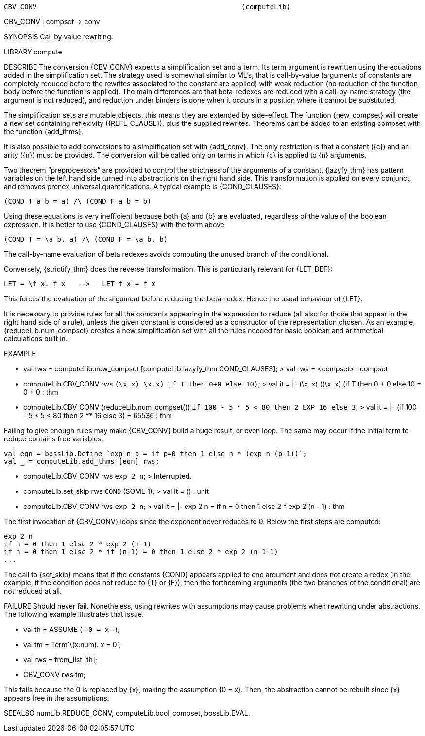 ----------------------------------------------------------------------
CBV_CONV                                                  (computeLib)
----------------------------------------------------------------------
CBV_CONV : compset -> conv

SYNOPSIS
Call by value rewriting.

LIBRARY
compute

DESCRIBE
The conversion {CBV_CONV} expects a simplification set and a
term. Its term argument is rewritten using the equations added in the
simplification set. The strategy used is somewhat similar to ML’s,
that is call-by-value (arguments of constants are completely reduced
before the rewrites associated to the constant are applied) with weak
reduction (no reduction of the function body before the function is
applied). The main differences are that beta-redexes are reduced with
a call-by-name strategy (the argument is not reduced), and reduction
under binders is done when it occurs in a position where it cannot be
substituted.

The simplification sets are mutable objects, this means they are
extended by side-effect. The function {new_compset} will create
a new set containing reflexivity ({REFL_CLAUSE}), plus the supplied rewrites.
Theorems can be added to an existing compset with the function {add_thms}.

It is also possible to add conversions to a simplification set with
{add_conv}. The only restriction is that a constant ({c}) and an arity
({n}) must be provided. The conversion will be called only on terms in
which {c} is applied to {n} arguments.

Two theorem “preprocessors” are provided to control the strictness
of the arguments of a constant. {lazyfy_thm} has pattern variables on
the left hand side turned into abstractions on the right hand
side. This transformation is applied on every conjunct, and removes
prenex universal quantifications. A typical example is {COND_CLAUSES}:

  (COND T a b = a) /\ (COND F a b = b)

Using these equations is very inefficient because both {a}
and {b} are evaluated, regardless of the value of the boolean
expression. It is better to use {COND_CLAUSES} with the form above

  (COND T = \a b. a) /\ (COND F = \a b. b)

The call-by-name evaluation of beta redexes avoids computing
the unused branch of the conditional.

Conversely, {strictify_thm} does the reverse transformation. This is
particularly relevant for {LET_DEF}:

  LET = \f x. f x   -->   LET f x = f x

This forces the evaluation of the argument before reducing the
beta-redex. Hence the usual behaviour of {LET}.

It is necessary to provide rules for all the constants appearing in the
expression to reduce (all also for those that appear in the right hand
side of a rule), unless the given constant is considered as a
constructor of the representation chosen. As an example,
{reduceLib.num_compset} creates a new simplification set with all the
rules needed for basic boolean and arithmetical calculations built in.

EXAMPLE

   - val rws = computeLib.new_compset [computeLib.lazyfy_thm COND_CLAUSES];
   > val rws = <compset> : compset

   - computeLib.CBV_CONV rws ``(\x.x) ((\x.x) if T then 0+0 else 10)``;
   > val it = |- (\x. x) ((\x. x) (if T then 0 + 0 else 10)) = 0 + 0 : thm

   - computeLib.CBV_CONV (reduceLib.num_compset())
              ``if 100 - 5 * 5 < 80  then 2 EXP 16 else 3``;
   > val it = |- (if 100 - 5 * 5 < 80 then 2 ** 16 else 3) = 65536 : thm


Failing to give enough rules may make {CBV_CONV} build a
huge result, or even loop. The same may occur if the initial term to
reduce contains free variables.

   val eqn = bossLib.Define `exp n p = if p=0 then 1 else n * (exp n (p-1))`;
   val _ = computeLib.add_thms [eqn] rws;

   - computeLib.CBV_CONV rws ``exp 2 n``;
   > Interrupted.

   - computeLib.set_skip rws ``COND`` (SOME 1);
   > val it = () : unit

   - computeLib.CBV_CONV rws ``exp 2 n``;
   > val it = |- exp 2 n = if n = 0 then 1 else 2 * exp 2 (n - 1) : thm

The first invocation of {CBV_CONV} loops since the exponent
never reduces to 0.  Below the first steps are computed:

    exp 2 n
    if n = 0 then 1 else 2 * exp 2 (n-1)
    if n = 0 then 1 else 2 * if (n-1) = 0 then 1 else 2 * exp 2 (n-1-1)
    ...

The call to {set_skip} means that if the constants {COND}
appears applied to one argument and does not create a redex (in the
example, if the condition does not reduce to {T} or {F}), then the
forthcoming arguments (the two branches of the conditional) are not
reduced at all.

FAILURE
Should never fail. Nonetheless, using rewrites with assumptions may
cause problems when rewriting under abstractions. The following
example illustrates that issue.

   - val th = ASSUME (--`0 = x`--);
   - val tm = Term`\(x:num). x = 0`;
   - val rws = from_list [th];
   - CBV_CONV rws tm;

This fails because the 0 is replaced by {x}, making the assumption
{0 = x}. Then, the abstraction cannot be rebuilt since {x} appears
free in the assumptions.

SEEALSO
numLib.REDUCE_CONV, computeLib.bool_compset, bossLib.EVAL.

----------------------------------------------------------------------
